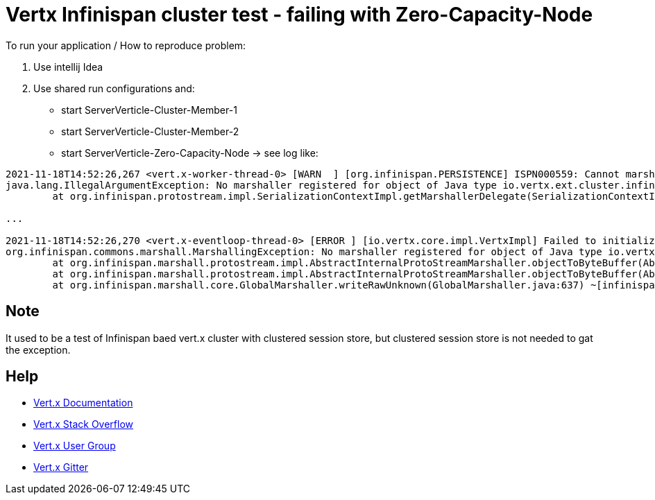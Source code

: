 = Vertx Infinispan cluster test - failing with Zero-Capacity-Node



To run your application / How to reproduce problem:

1. Use intellij Idea
2. Use shared run configurations and:

* start ServerVerticle-Cluster-Member-1
* start ServerVerticle-Cluster-Member-2
* start ServerVerticle-Zero-Capacity-Node
-> see log like:
```

2021-11-18T14:52:26,267 <vert.x-worker-thread-0> [WARN  ] [org.infinispan.PERSISTENCE] ISPN000559: Cannot marshall 'class org.infinispan.marshall.protostream.impl.MarshallableUserObject'
java.lang.IllegalArgumentException: No marshaller registered for object of Java type io.vertx.ext.cluster.infinispan.impl.SubsCacheHelper$EventFilter : io.vertx.ext.cluster.infinispan.impl.SubsCacheHelper$EventFilter@7c28245a
	at org.infinispan.protostream.impl.SerializationContextImpl.getMarshallerDelegate(SerializationContextImpl.java:512) ~[protostream-4.4.1.Final.jar:4.4.1.Final]

...

2021-11-18T14:52:26,270 <vert.x-eventloop-thread-0> [ERROR ] [io.vertx.core.impl.VertxImpl] Failed to initialize clustered Vert.x
org.infinispan.commons.marshall.MarshallingException: No marshaller registered for object of Java type io.vertx.ext.cluster.infinispan.impl.SubsCacheHelper$EventFilter : io.vertx.ext.cluster.infinispan.impl.SubsCacheHelper$EventFilter@7c28245a
	at org.infinispan.marshall.protostream.impl.AbstractInternalProtoStreamMarshaller.objectToByteBuffer(AbstractInternalProtoStreamMarshaller.java:81) ~[infinispan-core-12.1.7.Final.jar:12.1.7.Final]
	at org.infinispan.marshall.protostream.impl.AbstractInternalProtoStreamMarshaller.objectToByteBuffer(AbstractInternalProtoStreamMarshaller.java:87) ~[infinispan-core-12.1.7.Final.jar:12.1.7.Final]
	at org.infinispan.marshall.core.GlobalMarshaller.writeRawUnknown(GlobalMarshaller.java:637) ~[infinispan-core-12.1.7.Final.jar:12.1.7.Final]

```


== Note
It used to be a test of Infinispan baed vert.x cluster with clustered session store, but clustered session store is not needed to gat the exception.

== Help

* https://vertx.io/docs/[Vert.x Documentation]
* https://stackoverflow.com/questions/tagged/vert.x?sort=newest&pageSize=15[Vert.x Stack Overflow]
* https://groups.google.com/forum/?fromgroups#!forum/vertx[Vert.x User Group]
* https://gitter.im/eclipse-vertx/vertx-users[Vert.x Gitter]


